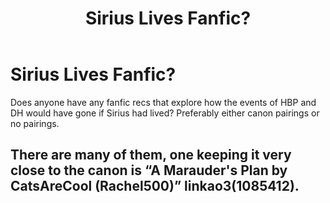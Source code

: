 #+TITLE: Sirius Lives Fanfic?

* Sirius Lives Fanfic?
:PROPERTIES:
:Author: Loud_Constant
:Score: 2
:DateUnix: 1600723906.0
:DateShort: 2020-Sep-22
:FlairText: Request
:END:
Does anyone have any fanfic recs that explore how the events of HBP and DH would have gone if Sirius had lived? Preferably either canon pairings or no pairings.


** There are many of them, one keeping it very close to the canon is “A Marauder's Plan by CatsAreCool (Rachel500)” linkao3(1085412).
:PROPERTIES:
:Author: ceplma
:Score: 1
:DateUnix: 1600726125.0
:DateShort: 2020-Sep-22
:END:
